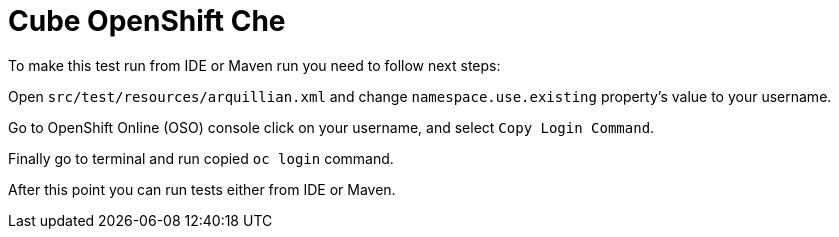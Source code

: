 = Cube OpenShift Che

To make this test run from IDE or Maven run you need to follow next steps:

Open `src/test/resources/arquillian.xml` and change `namespace.use.existing` property's value to your username.

Go to OpenShift Online (OSO) console click on your username, and select `Copy Login Command`.

Finally go to terminal and run copied `oc login` command.

After this point you can run tests either from IDE or Maven.